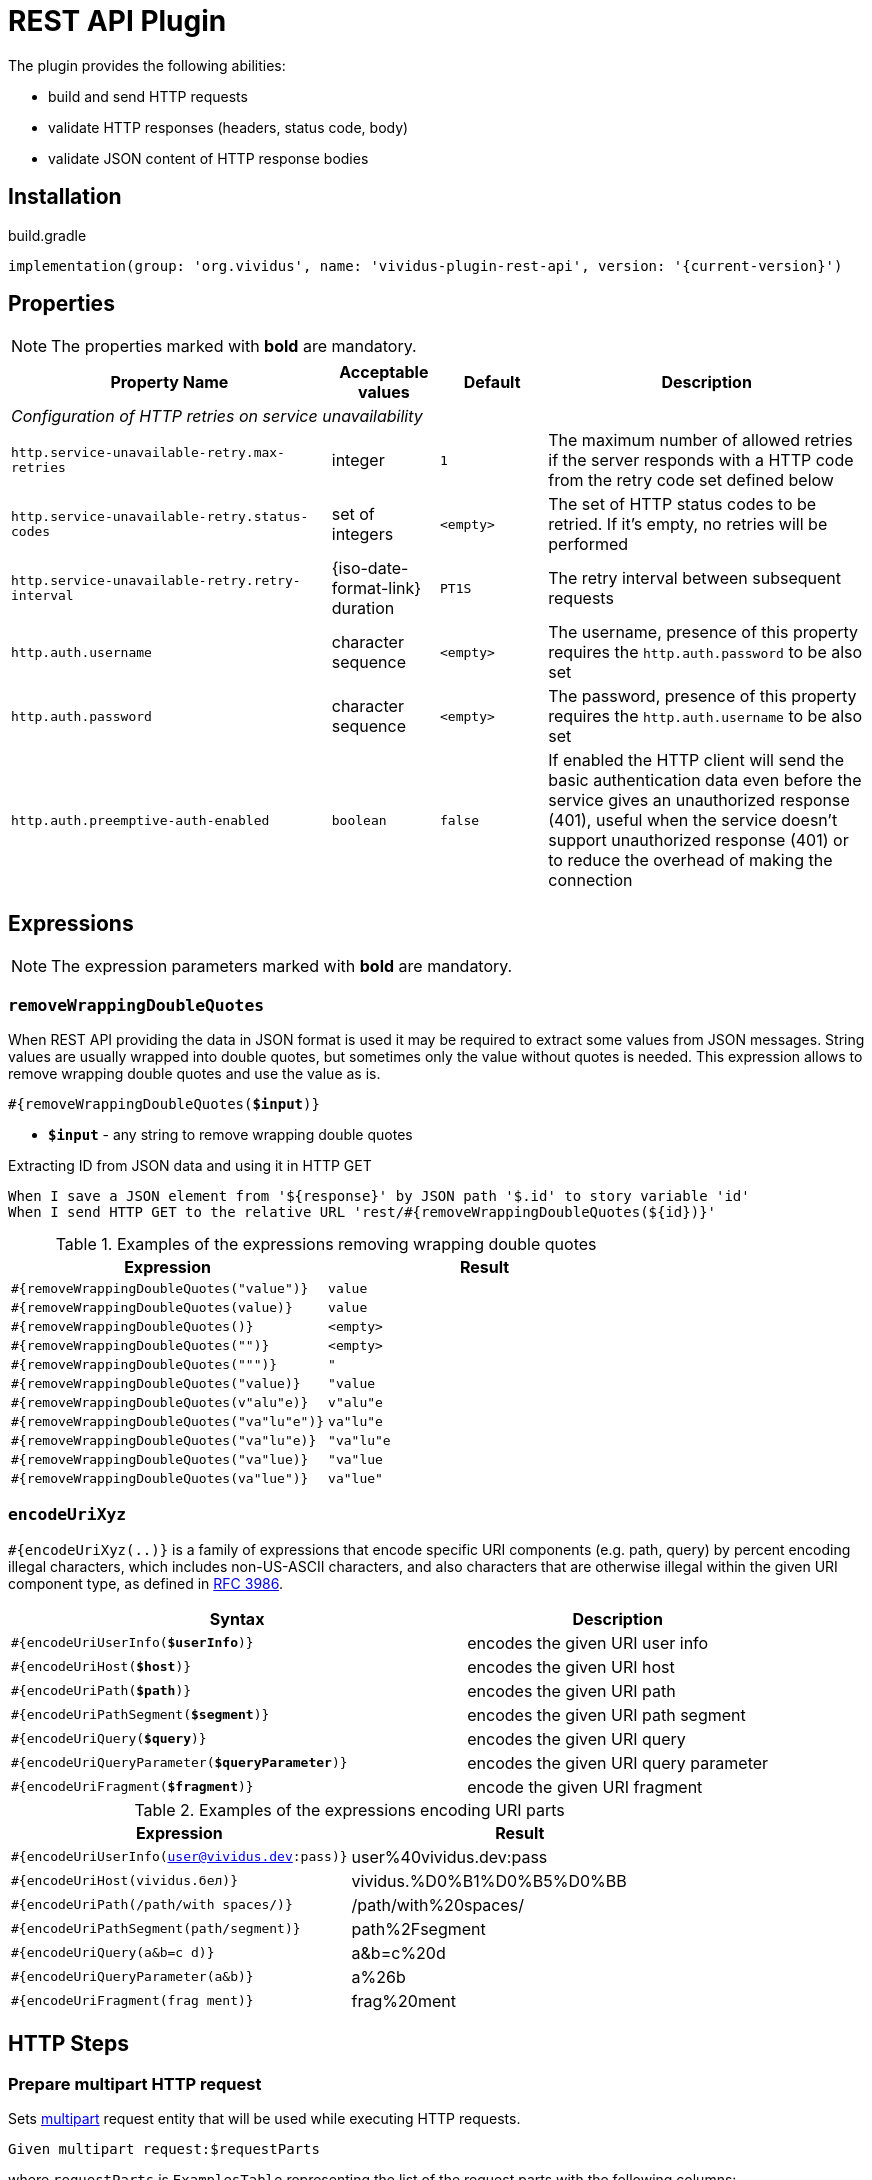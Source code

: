 = REST API Plugin

The plugin provides the following abilities:

* build and send HTTP requests
* validate HTTP responses (headers, status code, body)
* validate JSON content of HTTP response bodies

== Installation

.build.gradle
[source,gradle,subs="attributes+"]
----
implementation(group: 'org.vividus', name: 'vividus-plugin-rest-api', version: '{current-version}')
----


== Properties

NOTE: The properties marked with *bold* are mandatory.

[cols="3,1,1,3", options="header"]
|===
|Property Name
|Acceptable values
|Default
|Description

4+^.^|_Configuration of HTTP retries on service unavailability_

|`http.service-unavailable-retry.max-retries`
|integer
|`1`
|The maximum number of allowed retries if the server responds with a HTTP code from the retry code set defined below

|`http.service-unavailable-retry.status-codes`
|set of integers
|`<empty>`
|The set of HTTP status codes to be retried. If it's empty, no retries will be performed

|`http.service-unavailable-retry.retry-interval`
|{iso-date-format-link} duration
|`PT1S`
|The retry interval between subsequent requests

|`http.auth.username`
|character sequence
|`<empty>`
|The username, presence of this property requires the `http.auth.password` to be also set

|`http.auth.password`
|character sequence
|`<empty>`
|The password, presence of this property requires the `http.auth.username` to be also set

|`http.auth.preemptive-auth-enabled`
|`boolean`
|`false`
|If enabled the HTTP client will send the basic authentication data even before the service gives an unauthorized response (401), useful when the service doesn't support unauthorized response (401) or to reduce the overhead of making the connection

|===

== Expressions

NOTE: The expression parameters marked with *bold* are mandatory.

=== `removeWrappingDoubleQuotes`

When REST API providing the data in JSON format is used it may be required to extract some values from JSON messages.
String values are usually wrapped into double quotes, but sometimes only the value without quotes is needed.
This expression allows to remove wrapping double quotes and use the value as is.

[source, subs="+quotes"]
----
#{removeWrappingDoubleQuotes(*$input*)}
----

* *`$input`* - any string to remove wrapping double quotes

.Extracting ID from JSON data and using it in HTTP GET
[source,gherkin]
----
When I save a JSON element from '${response}' by JSON path '$.id' to story variable 'id'
When I send HTTP GET to the relative URL 'rest/#{removeWrappingDoubleQuotes(${id})}'
----

.Examples of the expressions removing wrapping double quotes
|===
|Expression |Result

|`#{removeWrappingDoubleQuotes("value")}`  |`value`
|`#{removeWrappingDoubleQuotes(value)}`    |`value`
|`#{removeWrappingDoubleQuotes()}`         |`<empty>`
|`#{removeWrappingDoubleQuotes("")}`       |`<empty>`
|`#{removeWrappingDoubleQuotes(""")}`      |`"`
|`#{removeWrappingDoubleQuotes("value)}`   |`"value`
|`#{removeWrappingDoubleQuotes(v"alu"e)}`  |`v"alu"e`
|`#{removeWrappingDoubleQuotes("va"lu"e")}`|`va"lu"e`
|`#{removeWrappingDoubleQuotes("va"lu"e)}` |`"va"lu"e`
|`#{removeWrappingDoubleQuotes("va"lue)}`  |`"va"lue`
|`#{removeWrappingDoubleQuotes(va"lue")}`  |`va"lue"`
|===

=== `encodeUriXyz`

`#{encodeUriXyz(..)}` is a family of expressions that encode specific URI components (e.g. path, query)
by percent encoding illegal characters, which includes non-US-ASCII characters, and also characters that
are otherwise illegal within the given URI component type, as defined in
https://www.ietf.org/rfc/rfc3986.txt[RFC 3986].

[cols="3,2", options="header", subs="+quotes"]
|===
|Syntax
|Description

|`#{encodeUriUserInfo(*$userInfo*)}`
|encodes the given URI user info

|`#{encodeUriHost(*$host*)}`
|encodes the given URI host

|`#{encodeUriPath(*$path*)}`
|encodes the given URI path

|`#{encodeUriPathSegment(*$segment*)}`
|encodes the given URI path segment

|`#{encodeUriQuery(*$query*)}`
|encodes the given URI query

|`#{encodeUriQueryParameter(*$queryParameter*)}`
|encodes the given URI query parameter

|`#{encodeUriFragment(*$fragment*)}`
|encode the given URI fragment
|===

.Examples of the expressions encoding URI parts
|===
|Expression |Result

|`#{encodeUriUserInfo(user@vividus.dev:pass)}`
|user%40vividus.dev:pass

|`#{encodeUriHost(vividus.бел)}`
|vividus.%D0%B1%D0%B5%D0%BB

|`#{encodeUriPath(/path/with spaces/)}`
|/path/with%20spaces/

|`#{encodeUriPathSegment(path/segment)}`
|path%2Fsegment

|`#{encodeUriQuery(a&b=c d)}`
|a&b=c%20d

|`#{encodeUriQueryParameter(a&b)}`
|a%26b

|`#{encodeUriFragment(frag ment)}`
|frag%20ment

|===

== HTTP Steps

=== Prepare multipart HTTP request

Sets https://tools.ietf.org/html/rfc7578[multipart] request entity that will be used while executing HTTP requests.

[source,gherkin]
----
Given multipart request:$requestParts
----

where `requestParts` is `ExamplesTable` representing the list of the request parts with the following columns:

* `type` - One of request part types: `STRING`, `FILE`, `BINARY`.
* `name` - The request part name.
* `value` -
** For `FILE` part type - the xref:ROOT:glossary.adoc#_resource[resource name] or the file path.
** For `STRING` or `BINARY` part type - the actual content.
* `contentType` - The https://developer.mozilla.org/en-US/docs/Web/HTTP/Headers/Content-Type[content type].
* `fileName` - The name of the file contained in this request part. The
parameter is not allowed for `STRING` part type, but it's required for `BINARY` one and optional for `FILE` part type.

.Init HTTP request consisting of 4 different parts
[source,gherkin]
----
When I initialize the scenario variable `temp-file-content` with value `Your first and last stop for No-Code Test Automation!`
When I create temporary file with name `abc.txt` and content `${temp-file-content}` and put path to scenario variable `temp-file-path`
Given multipart request:
|type  |name      |value            |contentType|fileName       |
|file  |file-key  |/data/file.txt   |           |anotherName.txt|
|file  |file-key2 |${temp-file-path}|text/plain |               |
|string|string-key|string1          |text/plain |               |
|binary|binary-key|raw              |text/plain |raw.txt        |
----

=== Add HTTP headers to the request

Adds https://en.wikipedia.org/wiki/List_of_HTTP_header_fields#Request_fields[HTTP headers] to the HTTP request.

[source,gherkin]
----
When I add request headers:$headers
----

* `headers` - `ExamplesTable` representing the list of the headers with columns `name` and `value` specifying HTTP header

.Add request header with name Accept-Language and value en-ru
[source,gherkin]
----
When I add request headers:
|name           |value |
|Accept-Language|en-ru |
When I send HTTP GET to the relative URL '/get?name=Content'
Then a JSON element by the JSON path '$.headers.Accept-Language' is equal to '"en-ru"'
----

=== Wait for JSON element in the HTTP response

Executes the provided sub-steps until the HTTP response body contains an element by the specified JSON path or the maximum number of retries is reached. The maximum duration of the step execution is not limited. The actions of the step:

. execute sub-steps
. wait the polling interval
. if the required JSON element exists or the maximum number of retries is reached, then the execution stops, otherwise the step actions are repeated

[source,gherkin]
----
When I wait for presence of element by `$jsonPath` with `$pollingInterval` polling interval retrying $retryTimes times$stepsToExecute
----

* `jsonPath` - the JSON path of the element to find
* `pollingInterval` - the duration to wait between retries
* `retryTimes` - the maximum number of the retries
* `stepsToExecute` - the sub-steps to execute at each iteration

.Wait for presence of element by JSON path $.data.testData
[source,gherkin]
----
When I wait for presence of element by `$.data.testData` with `PT5S` polling interval retrying 10 times
|step                                  |
|When I set request headers:           |
|{headerSeparator=!,valueSeparator=!}  |
|!name          !value                !|
|!Authorization !${accessToken}       !|
|When I issue a HTTP GET request for a resource with the URL '${requestUrl}'|
----

=== Validate secure protocols supported by server

Checks that a server defined by the `hostname` supports secure protocols listed in the `protocols` parameter.

[source,gherkin]
----
Then server `$hostname` supports secure protocols that $rule `$protocols`
----

* `$hostname` - the server hostname
* `$rule` - xref:parameters:collection-comparison-rule.adoc[the collection comparison rule]
* `$protocols` - the secure protocols that are expected to match specified `$rule`

.Validate the server supports TLSv1.2 and TLSv1.3 protocols
[source,gherkin]
----
Then server `vividus-test-site.herokuapp.com` supports secure protocols that contain `TLSv1.2,TLSv1.3`
----

== JSON Steps

:json-path: https://github.com/json-path/JsonPath#path-examples[JSON Path]
:json-unit-options: https://github.com/lukas-krecan/JsonUnit/blob/master/README.md#options[options]


=== Verify context contains data

Checks if the JSON context contains an expected data by a JSON path

[source,gherkin]
----
Then JSON element by JSON path `$jsonPath` is equal to `$expectedData`$options
----

* `jsonPath` - {json-path}
* `expectedData` - expected JSON
* `options` - {json-unit-options}

.Check JSON context contains JSON object by JSON path
[source,gherkin]
----
Then JSON element by JSON path `$.accountList[0]` is equal to `
{
  "accountId": 12345,
  "accountName": "${json-unit.any-string}",
  "status": "Active"
}
`ignoring extra fields
----

=== Verify JSON contains data

Checks if a JSON contains an expected data by a JSON path

[source,gherkin]
----
Then JSON element from `$json` by JSON path `$jsonPath` is equal to `$expectedData`$options
----

* `json` - input JSON
* `jsonPath` - {json-path}
* `expectedData` - expected JSON
* `options` - {json-unit-options}

.Check JSON contains string value by JSON path
[source,gherkin]
----
Then JSON element from `
{
  "accountId": 12345,
  "status": "Active"
}
` by JSON path `$.status` is equal to `Active`
----

=== Verify number of elements in context

Verifies that the number of elements found in the JSON context by a JSON path matches an expected number according to specified comparison rule

[source,gherkin]
----
Then number of JSON elements by JSON path `$jsonPath` is $comparisonRule $elementsNumber
----

* `jsonPath` - {json-path}
* `comparisonRule` - xref:parameters:comparison-rule.adoc[comparison rule]
* `elementsNumber` - expected elements number

.Number of account lists in JSON is less than 5
[source,gherkin]
----
Then number of JSON elements by JSON path `$.accountList` is equal to 2
----

=== Verify number of elements in JSON

Verifies that the number of elements found in JSON data by a JSON path matches an expected number according to specified comparison rule

[source,gherkin]
----
Then number of JSON elements from `$json` by JSON path `$jsonPath` is $comparisonRule $elementsNumber
----

* `json` - JSON data
* `jsonPath` - {json-path}
* `comparisonRule` - xref:parameters:comparison-rule.adoc[comparison rule]
* `elementsNumber` - expected elements number

.Number of account lists in JSON is equal to 2
[source,gherkin]
----
Then number of JSON elements from `
[
  {
    "accountId": 843
  },
  {
    "accountId": 233
  }
]
` by JSON path `$..accountId` is equal to 2
----

=== Save element from context

Saves value extracted from the JSON context into a variable with specified name

[source,gherkin]
----
When I save JSON element from context by JSON path `$jsonPath` to $scopes variable `$variableName`
----

* `jsonPath` - {json-path}
* `$scopes` - xref:commons:variables.adoc#_scopes[The comma-separated set of the variables scopes].
* `$variableName` - the variable name

.Save accountId element from JSON context
[source,gherkin]
----
When I save JSON element from context by JSON path `$.accountId` to SCENARIO variable `account-id`
----

=== Save element from JSON

Saves value extracted from a JSON data into a variable with specified name

[source,gherkin]
----
When I save JSON element from `$json` by JSON path `$jsonPath` to $scopes variable `$variableName`
----

* `json` - JSON data
* `jsonPath` - {json-path}
* `$scopes` - xref:commons:variables.adoc#_scopes[The comma-separated set of the variables scopes].
* `$variableName` - the variable name

.Save accountId element from JSON
[source,gherkin]
----
When I save JSON element from `
{
  "accountId": 12345,
  "status": "Active"
}
` by JSON path `$.accountId` to SCENARIO variable `account-id`
----

=== Save number of elements in context

Saves number of elements found in the JSON context by JSON path into a variable

[source,gherkin]
----
When I set number of elements found by JSON path `$jsonPath` to $scopes variable `$variableName`
----

* `jsonPath` - {json-path}
* `$scopes` - xref:commons:variables.adoc#_scopes[The comma-separated set of the variables scopes].
* `$variableName` - the variable name

.Save number of id elements
[source,gherkin]
----
When I set number of elements found by JSON path `$..id` to scenario variable `idsCount`
----

=== Save number of elements from JSON

Saves number of elements found in the JSON by JSON path into a variable

[source,gherkin]
----
When I save number of elements from `$json` found by JSON path `$jsonPath` to $scopes variable `$variableName`
----

* `json` - JSON data
* `jsonPath` - {json-path}
* `$scopes` - xref:commons:variables.adoc#_scopes[The comma-separated set of the variables scopes].
* `$variableName` - the variable name

.Save number of elements from the JSON
[source,gherkin]
----
When I save number of elements from `[{"key" : "passed"}, {"key" : "failed"}]` found by JSON path `$..[?(@.key == "failed")]` to scenario variable `messageCount`
----

=== Perform steps on elements in JSON

Performs steps against all elements found by JSON path in JSON data

Actions performed by step:

* searches for elements using JSON path
* checks that elements quantity matches comparison rule and elements number
* passes if the comparison rule matches and the elements number is 0
* for each element switches JSON context and performs all steps. No steps will be performed in case of comparison rule mismatch
* restores previously set context

[source,gherkin]
----
When I find $comparisonRule `$elementsNumber` JSON elements from `$json` by `$jsonPath` and for each element do$stepsToExecute
----

* `comparisonRule` - xref:parameters:comparison-rule.adoc[comparison rule]
* `elementsNumber` - expected number of elements
* `json` - JSON data
* `jsonPath` - {json-path}
* `stepsToExecute` - steps to perform on JSON elements

.Verify each account id is a number
[source,gherkin]
----
When I find > `0` JSON elements from `
{
  "accounts": [
    {
      "accountId": 00,
      "status": "Active"
    },
    {
      "accountId": 01,
      "status": "Active"
    },
    {
      "accountId": 10,
      "status": "Active"
    }
  ]
}
` by `$.accounts.*` and for each element do
|step                                                                                 |
|Then number of JSON elements by JSON path `$[?(@.accountId =~ /\d+/i)]` is equal to 1|
----

=== Validate HTTP resources

Validates the defined HTTP resources

Actions performed by step:

* executes https://developer.mozilla.org/en-US/docs/Web/HTTP/Methods/HEAD[HTTP HEAD] request against the passed URL
* if the status code is `200` then the check is considered as `passed`
* if the status code falls under any of `404`, `405`, `501`, `503` then the https://developer.mozilla.org/en-US/docs/Web/HTTP/Methods/GET[HTTP GET] request will be sent
* if the GET status code is `200` then check is considered as `passed`, otherwise `failed`
* if the target URL had beed already checked then the check is considered as `skipped`

[source,gherkin]
----
Then HTTP resources are valid:$resources
----

* `resources` - The URLs of HTTP resources to validate

.Verify HTTP resources
[source,gherkin]
----
Then HTTP resources are valid:
|url                                                    |
|https://saucelabs.com                                  |
|https://vividus-test-site.herokuapp.com/img/vividus.png|
----

